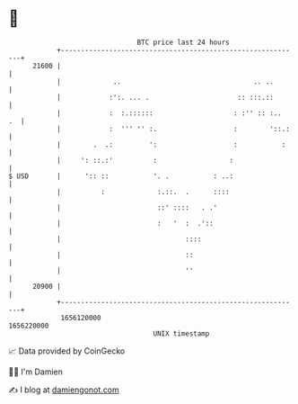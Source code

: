 * 👋

#+begin_example
                                   BTC price last 24 hours                    
               +------------------------------------------------------------+ 
         21600 |                                                            | 
               |             ..                                 .. ..       | 
               |            :':. ... .                      :: :::.::       | 
               |            :  :.::::::                    : :'' :: :..  .  | 
               |            :  ''' '' :.                   :        '::.:   | 
               |        .  .:         ':                   :           :    | 
               |     ': ::.:'          :                  :                 | 
   $ USD       |      ':: ::           '. .           : ..:                 | 
               |          :             :.::.  .      ::::                  | 
               |                        ::' ::::   . .'                     | 
               |                        :   '  :  .'::                      | 
               |                               ::::                         | 
               |                               ::                           | 
               |                               ''                           | 
         20900 |                                                            | 
               +------------------------------------------------------------+ 
                1656120000                                        1656220000  
                                       UNIX timestamp                         
#+end_example
📈 Data provided by CoinGecko

🧑‍💻 I'm Damien

✍️ I blog at [[https://www.damiengonot.com][damiengonot.com]]
